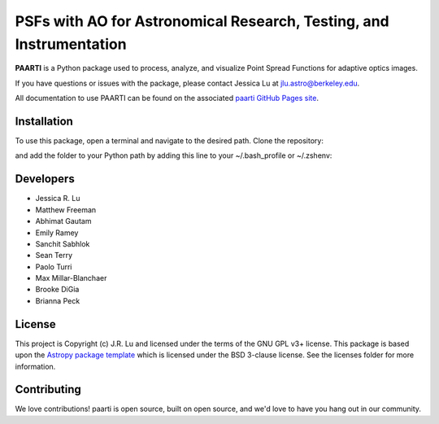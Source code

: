 --------------------------------------------------------------------
PSFs with AO for Astronomical Research, Testing, and Instrumentation
--------------------------------------------------------------------

.. image:: http://img.shields.io/badge/powered%20by-AstroPy-orange.svg?style=flat
    :target: http://www.astropy.org
    :alt: Powered by Astropy Badge

**PAARTI** is a Python package used to process, analyze, and visualize Point Spread Functions for adaptive optics images.

If you have questions or issues with the package, please contact Jessica Lu at `jlu.astro@berkeley.edu <mailto:jlu.astro@berkeley.edu>`__.

All documentation to use PAARTI can be found on the associated `paarti GitHub Pages site <https://movinguniverselab.github.io/paarti/>`__.

Installation
============
To use this package, open a terminal and navigate to the desired path. Clone the repository:

.. code-block:: Python
    git clone https://github.com/jluastro/paarti.git
    
and add the folder to your Python path by adding this line to your ~/.bash_profile or ~/.zshenv:

.. code-block:: Python
    export PYTHONPATH="${PYTHONPATH}:/path_to_folder/paarti"

Developers
==========
- Jessica R. Lu
- Matthew Freeman
- Abhimat Gautam
- Emily Ramey
- Sanchit Sabhlok
- Sean Terry
- Paolo Turri
- Max Millar-Blanchaer
- Brooke DiGia
- Brianna Peck

License
=======

This project is Copyright (c) J.R. Lu and licensed under
the terms of the GNU GPL v3+ license. This package is based upon
the `Astropy package template <https://github.com/astropy/package-template>`_
which is licensed under the BSD 3-clause license. See the licenses folder for
more information.


Contributing
============

We love contributions! paarti is open source,
built on open source, and we'd love to have you hang out in our community.

